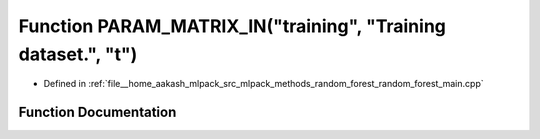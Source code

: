 .. _exhale_function_random__forest__main_8cpp_1a0d15ebb6ab49df7d293e450937196da7:

Function PARAM_MATRIX_IN("training", "Training dataset.", "t")
==============================================================

- Defined in :ref:`file__home_aakash_mlpack_src_mlpack_methods_random_forest_random_forest_main.cpp`


Function Documentation
----------------------


.. doxygenfunction:: PARAM_MATRIX_IN("training", "Training dataset.", "t")
